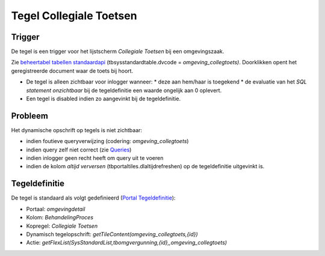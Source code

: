Tegel Collegiale Toetsen
========================

Trigger
-------

De tegel is een trigger voor het lijstscherm *Collegiale Toetsen* bij
een omgevingszaak.

Zie
`beheertabel </docs/probleemoplossing/portalen_en_moduleschermen/beheerportaal_nieuw/tegels_kolom_schermbeheer.md>`__
`tabellen
standaardapi </docs/probleemoplossing/portalen_en_moduleschermen/beheerportaal_nieuw/tegels_kolom_schermbeheer/schermdef_tabellen_standaardapi.md>`__
(tbsysstandardtable.dvcode = *omgeving_collegtoets)*. Doorklikken opent
het geregistreerde document waar de toets bij hoort.

-  De tegel is alleen zichtbaar voor inlogger wanneer: \* deze aan
   hem/haar is toegekend \* de evaluatie van het *SQL statement
   onzichtbaar* bij de tegeldefinitie een waarde ongelijk aan 0
   oplevert.
-  Een tegel is disabled indien zo aangevinkt bij de tegeldefinitie.

Probleem
--------

Het dynamische opschrift op tegels is niet zichtbaar:

-  indien foutieve queryverwijzing (codering: *omgeving_collegtoets*)
-  indien query zelf niet correct (zie
   `Queries </docs/instellen_inrichten/queries.md>`__)
-  indien inlogger geen recht heeft om query uit te voeren
-  indien de kolom *altijd verversen* (tbportaltiles.dlaltijdrefreshen)
   op de tegeldefinitie uitgevinkt is.

Tegeldefinitie
--------------

De tegel is standaard als volgt gedefinieerd (`Portal
Tegeldefinitie </docs/instellen_inrichten/portaldefinitie/portal_tegel.md>`__):

-  Portaal: *omgevingdetail*
-  Kolom: *BehandelingProces*
-  Kopregel: *Collegiale Toetsen*
-  Dynamisch tegelopschrift: *getTileContent(omgeving_collegtoets,{id})*
-  Actie:
   *getFlexList(SysStandardList,tbomgvergunning,{id},,omgeving_collegtoets)*
